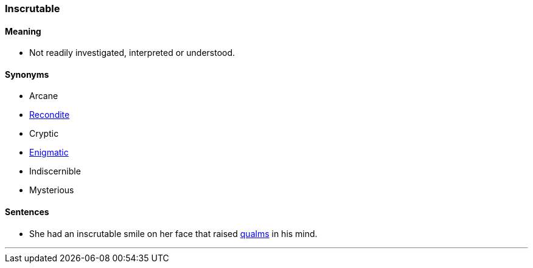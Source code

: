 === Inscrutable

==== Meaning

* Not readily investigated, interpreted or understood.

==== Synonyms

* Arcane
* link:#_recondite[Recondite]
* Cryptic
* link:#_enigma[Enigmatic]
* Indiscernible
* Mysterious

==== Sentences

* She had an [.underline]#inscrutable# smile on her face that raised link:#_qualm[qualms] in his mind.

'''
